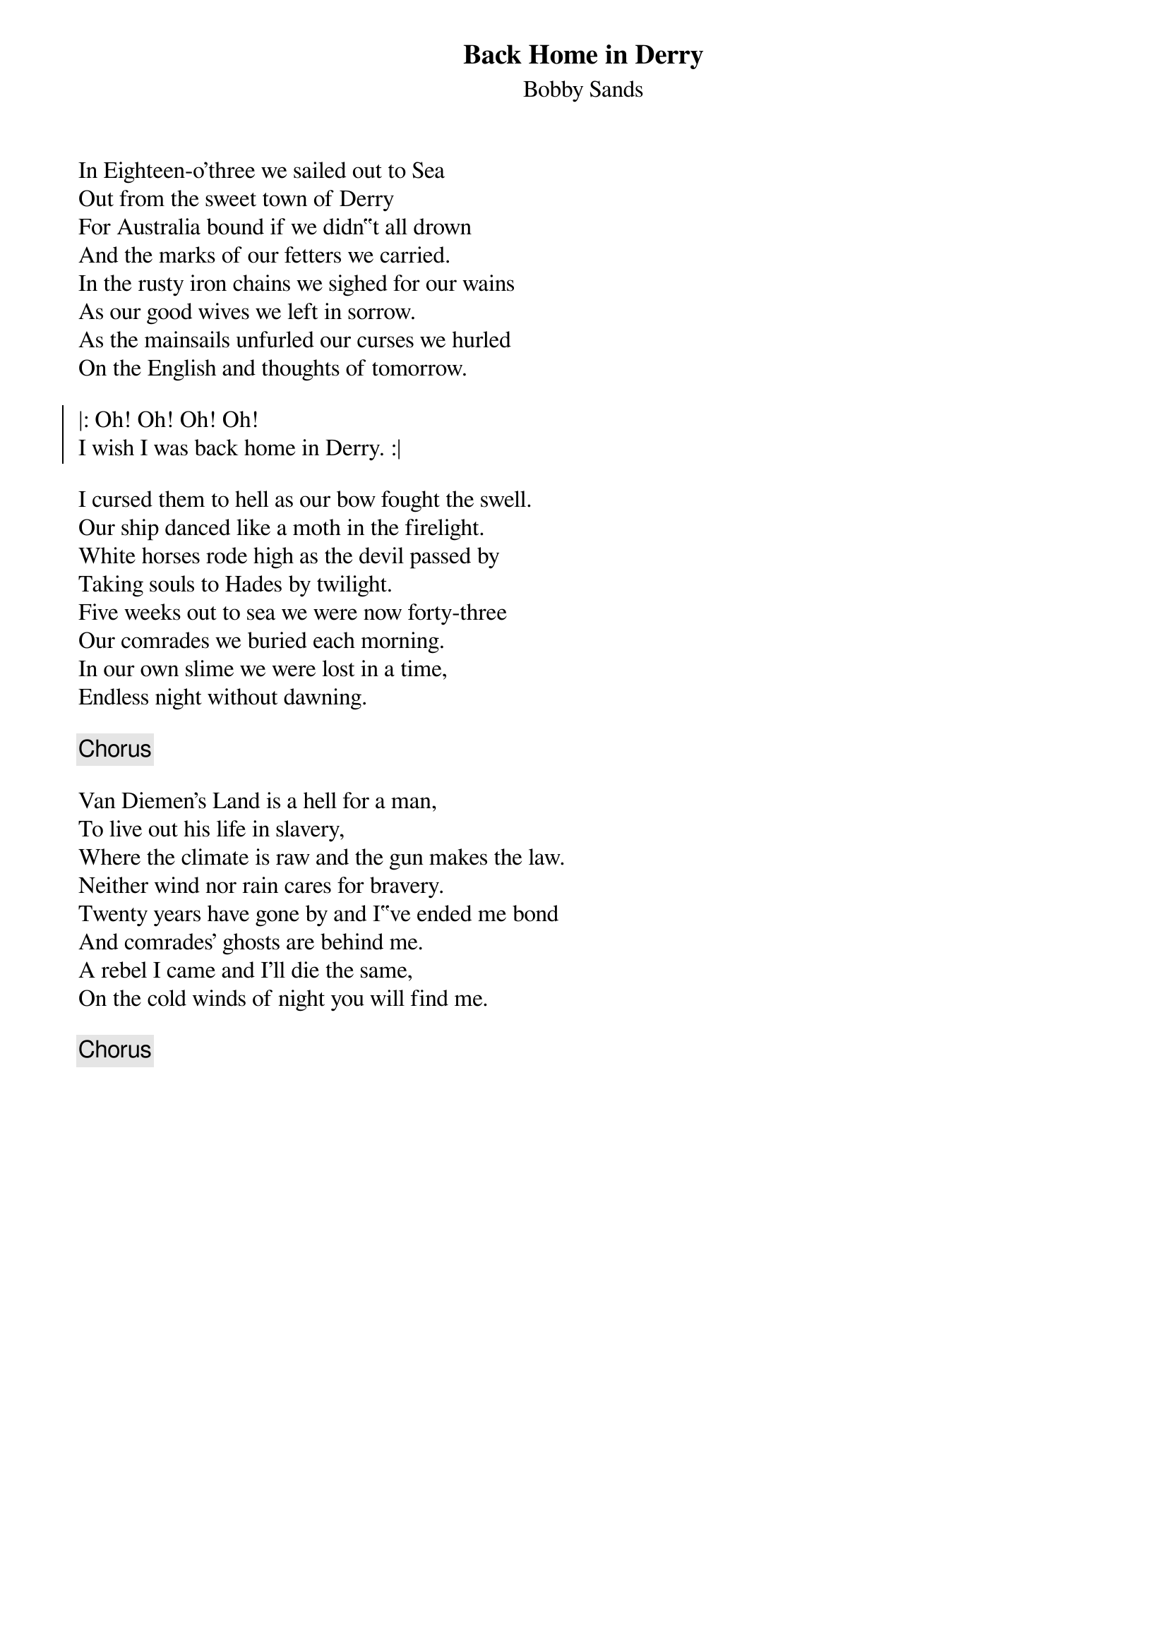 {title: Back Home in Derry}
{subtitle: Bobby Sands}
{key: Am}
{capo: 2}

In Eighteen-o'three we sailed out to Sea
Out from the sweet town of Derry
For Australia bound if we didn‟t all drown
And the marks of our fetters we carried.
In the rusty iron chains we sighed for our wains
As our good wives we left in sorrow.
As the mainsails unfurled our curses we hurled
On the English and thoughts of tomorrow.

{soc}
|: Oh! Oh! Oh! Oh!
I wish I was back home in Derry. :|
{eoc}

I cursed them to hell as our bow fought the swell.
Our ship danced like a moth in the firelight.
White horses rode high as the devil passed by
Taking souls to Hades by twilight.
Five weeks out to sea we were now forty-three
Our comrades we buried each morning.
In our own slime we were lost in a time,
Endless night without dawning.

{chorus}

Van Diemen's Land is a hell for a man,
To live out his life in slavery,
Where the climate is raw and the gun makes the law.
Neither wind nor rain cares for bravery.
Twenty years have gone by and I‟ve ended me bond
And comrades' ghosts are behind me.
A rebel I came and I'll die the same,
On the cold winds of night you will find me.

{chorus}